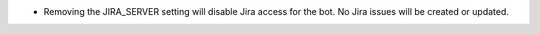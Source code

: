.. A new scriv changelog fragment.

- Removing the JIRA_SERVER setting will disable Jira access for the bot. No Jira
  issues will be created or updated.
